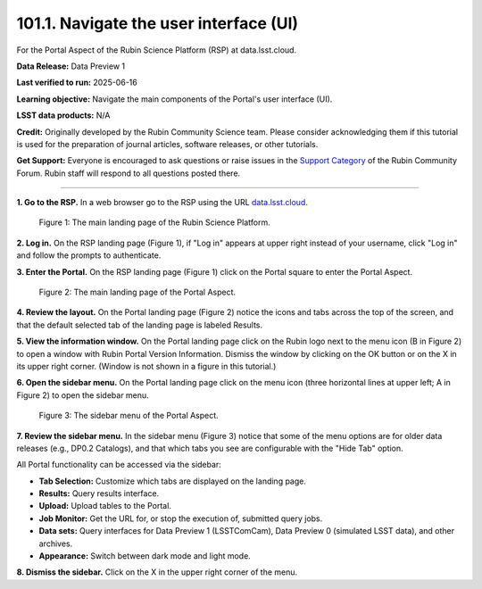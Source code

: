 .. _portal-101-1:

#######################################
101.1. Navigate the user interface (UI)
#######################################

For the Portal Aspect of the Rubin Science Platform (RSP) at data.lsst.cloud.

**Data Release:** Data Preview 1

**Last verified to run:** 2025-06-16

**Learning objective:** Navigate the main components of the Portal's user interface (UI).

**LSST data products:** N/A

**Credit:** Originally developed by the Rubin Community Science team.
Please consider acknowledging them if this tutorial is used for the preparation of journal articles, software releases, or other tutorials.

**Get Support:** Everyone is encouraged to ask questions or raise issues in the `Support Category <https://community.lsst.org/c/support/6>`_ of the Rubin Community Forum.
Rubin staff will respond to all questions posted there.

----

**1. Go to the RSP.**
In a web browser go to the RSP using the URL `data.lsst.cloud <https://data.lsst.cloud/>`_.

.. figure:: images/portal-101-1-1.png
    :name: portal-101-1-1
    :alt: The main landing page of the Rubin Science Platform, showing log in at upper right and three panels, one for each aspect: the Portal the Notebooks and the API.

    Figure 1: The main landing page of the Rubin Science Platform.

**2. Log in.**
On the RSP landing page (Figure 1), if "Log in" appears at upper right instead of your username, click "Log in" and follow the prompts to authenticate.

**3. Enter the Portal.**
On the RSP landing page (Figure 1) click on the Portal square to enter the Portal Aspect.

.. figure:: images/portal-101-1-2.png
    :name: portal-101-1-2
    :alt: The main landing page of the Portal Aspect, showing tabs across the top and instructions in the middle.

    Figure 2: The main landing page of the Portal Aspect.


**4. Review the layout.**
On the Portal landing page (Figure 2) notice the icons and tabs across the top of the screen, and that the default selected tab of the landing page is labeled Results.

**5. View the information window.**
On the Portal landing page click on the Rubin logo next to the menu icon (B in Figure 2) to open a window with Rubin Portal Version Information.
Dismiss the window by clicking on the OK button or on the X in its upper right corner.
(Window is not shown in a figure in this tutorial.)

**6. Open the sidebar menu.**
On the Portal landing page click on the menu icon (three horizontal lines at upper left; A in Figure 2) to open the sidebar menu.

.. figure:: images/portal-101-1-3.png
    :name: portal-101-1-3
    :alt: The sidebar menu of the Portal Aspect, showing options in addition to the tabs.
    :width: 300

    Figure 3: The sidebar menu of the Portal Aspect.


**7. Review the sidebar menu.**
In the sidebar menu (Figure 3) notice that some of the menu options are for older data releases (e.g., DP0.2 Catalogs), and that which tabs you see are configurable with the "Hide Tab" option.

All Portal functionality can be accessed via the sidebar:

* **Tab Selection:** Customize which tabs are displayed on the landing page.
* **Results:** Query results interface.
* **Upload:** Upload tables to the Portal.
* **Job Monitor:** Get the URL for, or stop the execution of, submitted query jobs.
* **Data sets:** Query interfaces for Data Preview 1 (LSSTComCam), Data Preview 0 (simulated LSST data), and other archives.
* **Appearance:** Switch between dark mode and light mode.

**8. Dismiss the sidebar.**
Click on the X in the upper right corner of the menu.
